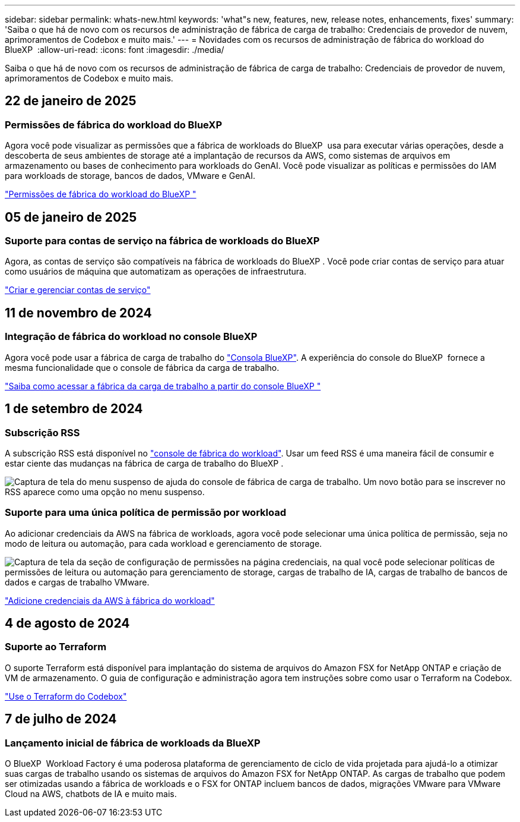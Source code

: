 ---
sidebar: sidebar 
permalink: whats-new.html 
keywords: 'what"s new, features, new, release notes, enhancements, fixes' 
summary: 'Saiba o que há de novo com os recursos de administração de fábrica de carga de trabalho: Credenciais de provedor de nuvem, aprimoramentos de Codebox e muito mais.' 
---
= Novidades com os recursos de administração de fábrica do workload do BlueXP 
:allow-uri-read: 
:icons: font
:imagesdir: ./media/


[role="lead"]
Saiba o que há de novo com os recursos de administração de fábrica de carga de trabalho: Credenciais de provedor de nuvem, aprimoramentos de Codebox e muito mais.



== 22 de janeiro de 2025



=== Permissões de fábrica do workload do BlueXP 

Agora você pode visualizar as permissões que a fábrica de workloads do BlueXP  usa para executar várias operações, desde a descoberta de seus ambientes de storage até a implantação de recursos da AWS, como sistemas de arquivos em armazenamento ou bases de conhecimento para workloads do GenAI. Você pode visualizar as políticas e permissões do IAM para workloads de storage, bancos de dados, VMware e GenAI.

link:https://docs.netapp.com/us-en/workload-setup-admin/permissions-reference.html["Permissões de fábrica do workload do BlueXP "]



== 05 de janeiro de 2025



=== Suporte para contas de serviço na fábrica de workloads do BlueXP 

Agora, as contas de serviço são compatíveis na fábrica de workloads do BlueXP . Você pode criar contas de serviço para atuar como usuários de máquina que automatizam as operações de infraestrutura.

link:https://docs.netapp.com/us-en/workload-setup-admin/manage-service-accounts.html["Criar e gerenciar contas de serviço"]



== 11 de novembro de 2024



=== Integração de fábrica do workload no console BlueXP 

Agora você pode usar a fábrica de carga de trabalho do link:https://console.bluexp.netapp.com["Consola BlueXP"^]. A experiência do console do BlueXP  fornece a mesma funcionalidade que o console de fábrica da carga de trabalho.

link:https://docs.netapp.com/us-en/workload-setup-admin/console-experiences.html["Saiba como acessar a fábrica da carga de trabalho a partir do console BlueXP "]



== 1 de setembro de 2024



=== Subscrição RSS

A subscrição RSS está disponível no link:https://console.workloads.netapp.com/["console de fábrica do workload"^]. Usar um feed RSS é uma maneira fácil de consumir e estar ciente das mudanças na fábrica de carga de trabalho do BlueXP .

image:screenshot-rss-subscribe-button.png["Captura de tela do menu suspenso de ajuda do console de fábrica de carga de trabalho. Um novo botão para se inscrever no RSS aparece como uma opção no menu suspenso."]



=== Suporte para uma única política de permissão por workload

Ao adicionar credenciais da AWS na fábrica de workloads, agora você pode selecionar uma única política de permissão, seja no modo de leitura ou automação, para cada workload e gerenciamento de storage.

image:screenshot-single-permission-policy-support.png["Captura de tela da seção de configuração de permissões na página credenciais, na qual você pode selecionar políticas de permissões de leitura ou automação para gerenciamento de storage, cargas de trabalho de IA, cargas de trabalho de bancos de dados e cargas de trabalho VMware."]

link:https://docs.netapp.com/us-en/workload-setup-admin/add-credentials.html["Adicione credenciais da AWS à fábrica do workload"^]



== 4 de agosto de 2024



=== Suporte ao Terraform

O suporte Terraform está disponível para implantação do sistema de arquivos do Amazon FSX for NetApp ONTAP e criação de VM de armazenamento. O guia de configuração e administração agora tem instruções sobre como usar o Terraform na Codebox.

link:https://docs.netapp.com/us-en/workload-setup-admin/use-codebox.html["Use o Terraform do Codebox"^]



== 7 de julho de 2024



=== Lançamento inicial de fábrica de workloads da BlueXP 

O BlueXP  Workload Factory é uma poderosa plataforma de gerenciamento de ciclo de vida projetada para ajudá-lo a otimizar suas cargas de trabalho usando os sistemas de arquivos do Amazon FSX for NetApp ONTAP. As cargas de trabalho que podem ser otimizadas usando a fábrica de workloads e o FSX for ONTAP incluem bancos de dados, migrações VMware para VMware Cloud na AWS, chatbots de IA e muito mais.

